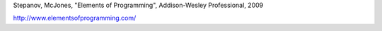 Stepanov, McJones, "Elements of Programming", Addison-Wesley Professional, 2009

http://www.elementsofprogramming.com/
